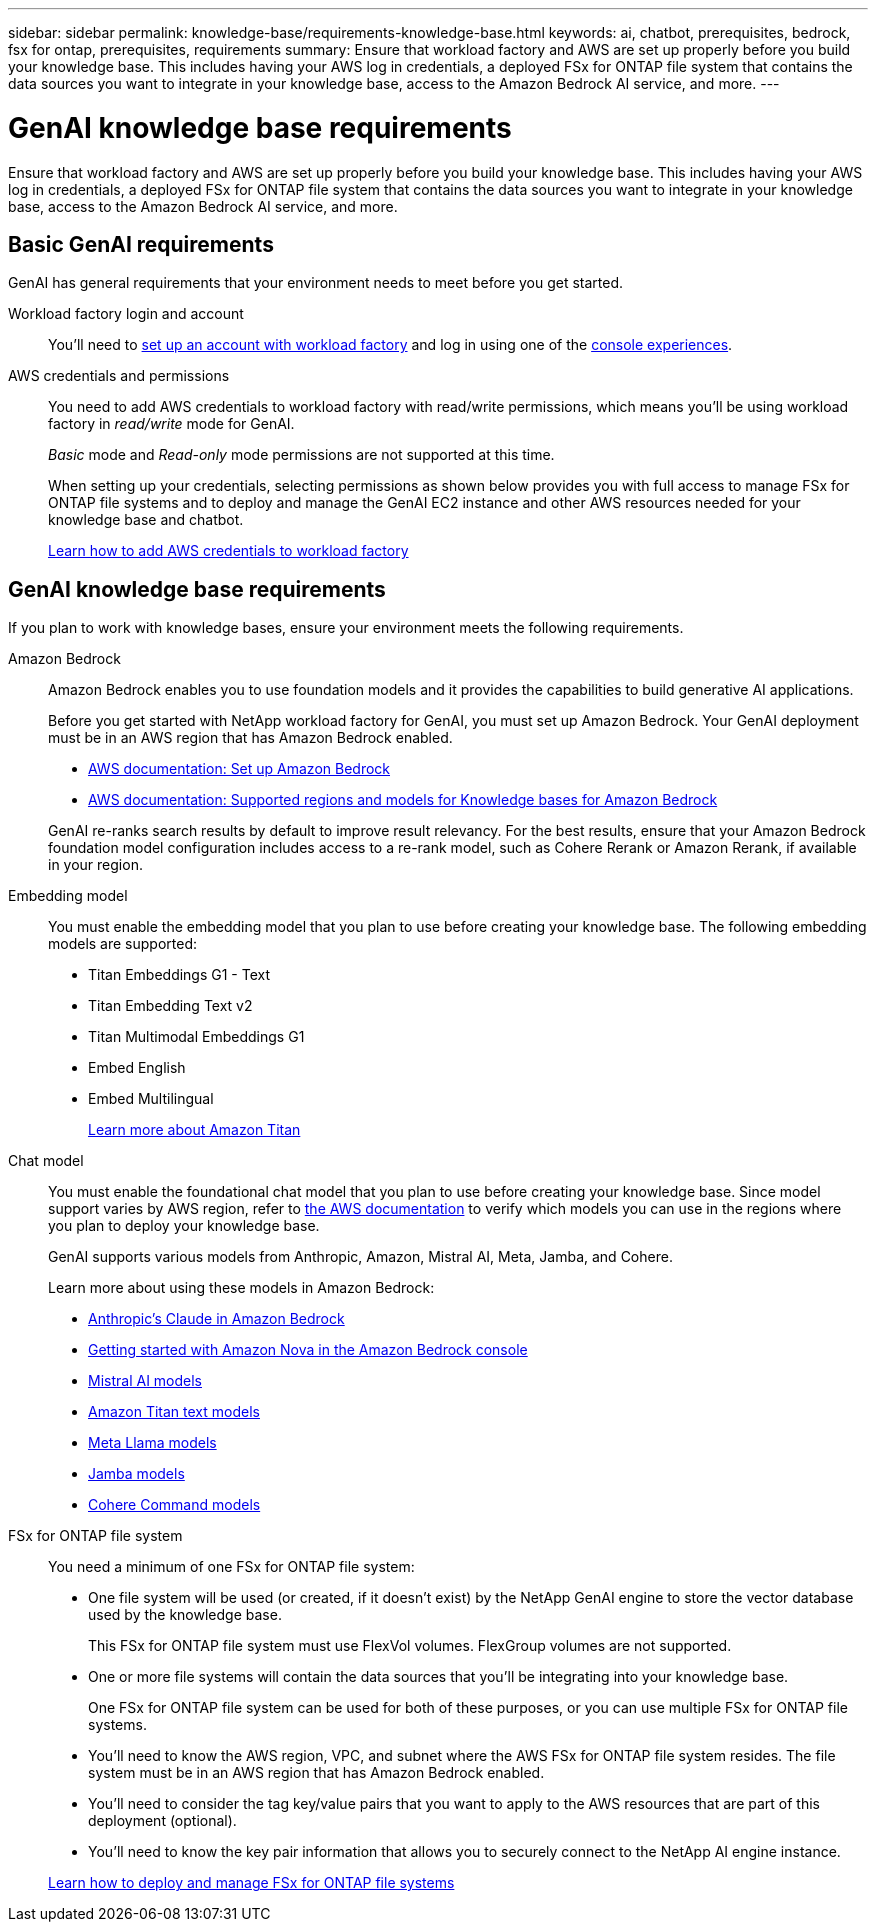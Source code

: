 ---
sidebar: sidebar
permalink: knowledge-base/requirements-knowledge-base.html
keywords: ai, chatbot, prerequisites, bedrock, fsx for ontap, prerequisites, requirements
summary: Ensure that workload factory and AWS are set up properly before you build your knowledge base. This includes having your AWS log in credentials, a deployed FSx for ONTAP file system that contains the data sources you want to integrate in your knowledge base, access to the Amazon Bedrock AI service, and more.
---

= GenAI knowledge base requirements
:icons: font
:imagesdir: ../media/

[.lead]
Ensure that workload factory and AWS are set up properly before you build your knowledge base. This includes having your AWS log in credentials, a deployed FSx for ONTAP file system that contains the data sources you want to integrate in your knowledge base, access to the Amazon Bedrock AI service, and more.

== Basic GenAI requirements
GenAI has general requirements that your environment needs to meet before you get started.

Workload factory login and account::
You'll need to https://docs.netapp.com/us-en/workload-setup-admin/sign-up-saas.html[set up an account with workload factory^] and log in using one of the https://docs.netapp.com/us-en/workload-setup-admin/console-experiences.html[console experiences^].

AWS credentials and permissions::
You need to add AWS credentials to workload factory with read/write permissions, which means you'll be using workload factory in _read/write_ mode for GenAI.
+
_Basic_ mode and _Read-only_ mode permissions are not supported at this time.
+
When setting up your credentials, selecting permissions as shown below provides you with full access to manage FSx for ONTAP file systems and to deploy and manage the GenAI EC2 instance and other AWS resources needed for your knowledge base and chatbot.
+
https://docs.netapp.com/us-en/workload-setup-admin/add-credentials.html[Learn how to add AWS credentials to workload factory^]

//+
//image:screenshot-ai-permissions.png[A screenshot showing the permissions setting for full management of AI resources.]

== GenAI knowledge base requirements
If you plan to work with knowledge bases, ensure your environment meets the following requirements.

Amazon Bedrock::
Amazon Bedrock enables you to use foundation models and it provides the capabilities to build generative AI applications.
+
Before you get started with NetApp workload factory for GenAI, you must set up Amazon Bedrock. Your GenAI deployment must be in an AWS region that has Amazon Bedrock enabled.
+
* https://docs.aws.amazon.com/bedrock/latest/userguide/setting-up.html[AWS documentation: Set up Amazon Bedrock^]
* https://docs.aws.amazon.com/bedrock/latest/userguide/knowledge-base-supported.html[AWS documentation: Supported regions and models for Knowledge bases for Amazon Bedrock^]

+
GenAI re-ranks search results by default to improve result relevancy. For the best results, ensure that your Amazon Bedrock foundation model configuration includes access to a re-rank model, such as Cohere Rerank or Amazon Rerank, if available in your region.

Embedding model::
You must enable the embedding model that you plan to use before creating your knowledge base. The following embedding models are supported:
+
* Titan Embeddings G1 - Text
* Titan Embedding Text v2
* Titan Multimodal Embeddings G1
* Embed English
* Embed Multilingual
+
https://aws.amazon.com/bedrock/titan/[Learn more about Amazon Titan^]

Chat model::
You must enable the foundational chat model that you plan to use before creating your knowledge base. Since model support varies by AWS region, refer to https://docs.aws.amazon.com/bedrock/latest/userguide/models-regions.html[the AWS documentation^] to verify which models you can use in the regions where you plan to deploy your knowledge base. 
+
GenAI supports various models from Anthropic, Amazon, Mistral AI, Meta, Jamba, and Cohere.
+
Learn more about using these models in Amazon Bedrock:
+
* https://aws.amazon.com/bedrock/claude/[Anthropic's Claude in Amazon Bedrock^]
* https://docs.aws.amazon.com/nova/latest/userguide/getting-started-console.html[Getting started with Amazon Nova in the Amazon Bedrock console^]
* https://aws.amazon.com/bedrock/mistral/[Mistral AI models^]
* https://docs.aws.amazon.com/bedrock/latest/userguide/titan-text-models.html[Amazon Titan text models^]
* https://aws.amazon.com/bedrock/llama/[Meta Llama models^]
* https://docs.aws.amazon.com/bedrock/latest/userguide/model-parameters-jamba.html[Jamba models^]
* https://aws.amazon.com/bedrock/cohere/[Cohere Command models^]

FSx for ONTAP file system::
You need a minimum of one FSx for ONTAP file system:
+
* One file system will be used (or created, if it doesn't exist) by the NetApp GenAI engine to store the vector database used by the knowledge base. 
+
This FSx for ONTAP file system must use FlexVol volumes. FlexGroup volumes are not supported.

* One or more file systems will contain the data sources that you'll be integrating into your knowledge base. 
+
One FSx for ONTAP file system can be used for both of these purposes, or you can use multiple FSx for ONTAP file systems.

* You'll need to know the AWS region, VPC, and subnet where the AWS FSx for ONTAP file system resides. The file system must be in an AWS region that has Amazon Bedrock enabled.

* You'll need to consider the tag key/value pairs that you want to apply to the AWS resources that are part of this deployment (optional).

* You'll need to know the key pair information that allows you to securely connect to the NetApp AI engine instance.

+
https://docs.netapp.com/us-en/workload-fsx-ontap/create-file-system.html[Learn how to deploy and manage FSx for ONTAP file systems^]
